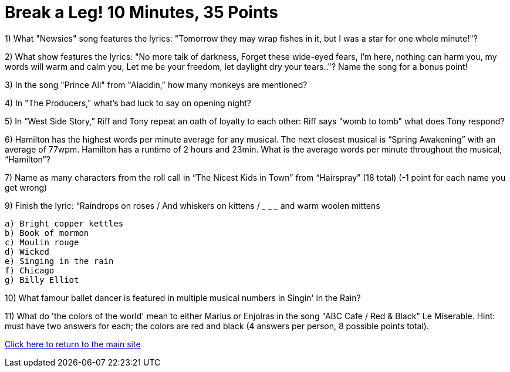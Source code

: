 = Break a Leg! 10 Minutes, 35 Points

1) What "Newsies" song features the lyrics: "Tomorrow they may wrap fishes in it, but I was a star for one whole minute!"?

2) What show features the lyrics: "No more talk of darkness, Forget these wide-eyed fears, I'm here, nothing can harm you, my words will warm and calm you, Let me be your freedom, let daylight dry your tears.."? Name the song for a bonus point!

3) In the song "Prince Ali" from "Aladdin," how many monkeys are mentioned?

4) In "The Producers," what's bad luck to say on opening night?

5) In “West Side Story,” Riff and Tony repeat an oath of loyalty to each other: Riff says "womb to tomb" what does Tony respond?

6) Hamilton has the highest words per minute average for any musical. The next closest musical is “Spring Awakening” with an average of 77wpm. Hamilton has a runtime of 2 hours and 23min. What is the average words per minute throughout the musical, “Hamilton”?

7) Name as many characters from the roll call in “The Nicest Kids in Town” from “Hairspray” (18 total) (-1 point for each name you get wrong)

9) Finish the lyric: “Raindrops on roses / And whiskers on kittens / ___ ___ ___ and warm woolen mittens
 
 a) Bright copper kettles
 b) Book of mormon
 c) Moulin rouge
 d) Wicked
 e) Singing in the rain
 f) Chicago 
 g) Billy Elliot 

10) What famour ballet dancer is featured in multiple musical numbers in Singin' in the Rain?

11) What do 'the colors of the world' mean to either Marius or Enjolras in the song "ABC Cafe / Red & Black" Le Miserable. Hint: must have two answers for each; the colors are red and black (4 answers per person, 8 possible points total).

link:../index.html[Click here to return to the main site]